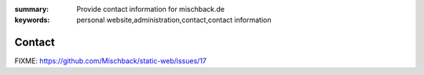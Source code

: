 
:summary: Provide contact information for mischback.de
:keywords: personal website,administration,contact,contact information

#######
Contact
#######

FIXME: https://github.com/Mischback/static-web/issues/17
